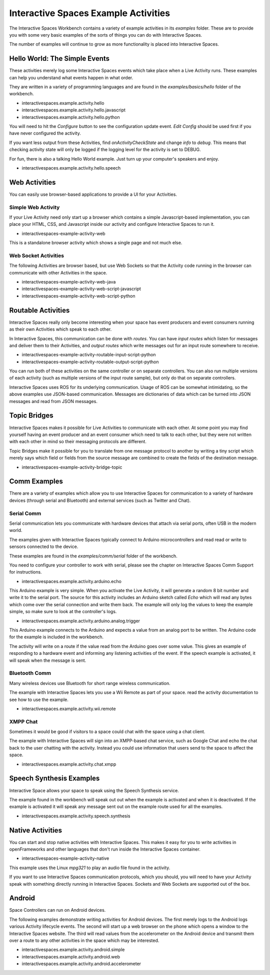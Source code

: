 Interactive Spaces Example Activities
***********************

The Interactive Spaces Workbench contains a variety of example
activities in its *examples* folder. These are to provide you with some
very basic examples of the sorts of things you can do with Interactive
Spaces.

The number of examples will continue to grow as more functionality is placed
into Interactive Spaces.

Hello World: The Simple Events
============================

These activities merely log some Interactive Spaces events which take
place when a Live Activity runs. These examples can help you understand 
what events happen in what order.

They are written in a variety of programming languages and are found in the
*examples/basics/hello* folder of the workbench.

* interactivespaces.example.activity.hello
* interactivespaces.example.activity.hello.javascript
* interactivespaces.example.activity.hello.python

You will need to hit the *Configure* button to see the configuration update
event. *Edit Config* should be used first if you have never configured
the activity.

If you want less output from these Activities, find *onActivityCheckState*
and change *info* to *debug*. This means that checking activity state will
only be logged if the logging level for the activity is set to DEBUG.

For fun, there is also a talking Hello World example. Just turn up your computer's speakers
and enjoy.

* interactivespaces.example.activity.hello.speech


Web Activities
==============

You can easily use browser-based applications to provide a UI for your
Activities.

Simple Web Activity
------

If your Live Activity need only start up a browser which contains a simple
Javascript-based implementation, you can place your HTML, CSS, and Javascript
inside our activity and configure Interactive Spaces to run it.

* interactivespaces-example-activity-web

This is a standalone browser activity which shows a single page and not much
else.

Web Socket Activities
---------------------

The following Activities are browser based, but use Web Sockets so that
the Activity code running in the browser can communicate with other 
Activities in the space.

* interactivespaces-example-activity-web-java
* interactivespaces-example-activity-web-script-javascript
* interactivespaces-example-activity-web-script-python

Routable Activities
===================

Interactive Spaces really only become interesting when your space has
event producers and event consumers running as their own Activities which
speak to each other.

In Interactive Spaces, this communication can be done with *routes*. You can
have *input routes* which listen for messages and deliver them to their 
Activities, and *output routes* which write messages out for an input route
somewhere to receive.

* interactivespaces-example-activity-routable-input-script-python
* interactivespaces-example-activity-routable-output-script-python

You can run both of these activities on the same controller or on separate
controllers. You can also run multiple versions of each activity (such as
multiple versions of the input route sample), but
only do that on separate controllers.

Interactive Spaces uses ROS for its underlying communication. Usage of ROS
can be somewhat intimidating, so the above examples use JSON-based 
communication. Messages are dictionaries of data which can be turned
into JSON messages and read from JSON messages.

Topic Bridges
=============

Interactive Spaces makes it possible for Live Activities to communicate
with each other. At some point you may find yourself having an event producer
and an event consumer which need to talk to each other, but they were not
written with each other in mind so their messaging protocols are different.

Topic Bridges make it possible for you to translate from one message protocol
to another by writing a tiny script which merely says which field or fields 
from the source message are combined to create the fields of the destination
message.

* interactivespaces-example-activity-bridge-topic


Comm Examples
=============

There are a variety of examples which allow you to use Interactive Spaces for communication to
a variety of hardware devices (through serial and Bluetooth) and external services (such as 
Twitter and Chat).

Serial Comm
-----------

Serial communication lets you communicate with hardware devices that attach via serial ports, often
USB in the modern world.

The examples given with Interactive Spaces typically connect to Arduino microcontrollers and read
read or write to sensors connected to the device.

These examples are found in the *examples/comm/serial* folder of the workbench.

You need to configure your controller to work with serial, please see the chapter on 
Interactive Spaces Comm Support for instructions.

* interactivespaces.example.activity.arduino.echo

This Arduino example is very simple. When you activate the Live Activity, it will generate
a random 8 bit number and write it to the serial port. The source for this activity includes
an Arduino sketch called *Echo* which will read any bytes which come over the serial connection
and write them back. The example will only log the values to keep the example simple, so
make sure to look at the controller's logs.

* interactivespaces.example.activity.arduino.analog.trigger

This Arduino example connects to the Arduino and expects a value from an analog port
to be written. The Arduino code for the example is included in the workbench.

The activity will write on a route if the value read from the Arduino goes over some
value. This gives an example of responding to a hardware event and informing any listening 
activities of the event. If the speech example is activated, it will speak when the
message is sent.

Bluetooth Comm
--------------

Many wireless devices use Bluetooth for short range wireless communication. 

The example with Interactive Spaces lets you use a Wii Remote as part of your space.
read the activity documentation to see how to use the example.

* interactivespaces.example.activity.wii.remote

XMPP Chat
---------

Sometimes it would be good if visitors to a space could chat with the space using a
chat client. 

The example with Interactive Spaces will sign into an XMPP-based chat service, such
as Google Chat and echo the chat back to the user chatting with the activity. Instead you
could use information that users send to the space to affect the space.

* interactivespaces.example.activity.chat.xmpp


Speech Synthesis Examples
=============

Interactive Space allows your space to speak using the Speech Synthesis service.

The example found in the workbench will speak out out when the example is activated and
when it is deactivated. If the example is activated it will speak any message sent out
on the example route used for all the examples.

* interactivespaces.example.activity.speech.synthesis


Native Activities
===================

You can start and stop native activities with Interactive Spaces. This
makes it easy for you to write activities in openFrameworks and other languages
that don't run inside the Interactive Spaces container.

* interactivespaces-example-activity-native

This example uses the Linux *mpg321* to play an audio file found in the
activity.

If you want to use Interactive Spaces communication protocols, which you should,
you will need to have your Activity speak with something directly running in
Interactive Spaces. Sockets and Web Sockets are supported out of the box.

Android
=============

Space Controllers can run on Android devices.

The following examples demonstrate writing activities for Android devices. 
The first merely logs to the Android logs various Activity lifecycle events.
The second will
start up a web browser on the phone which opens a window to the Interactive Spaces
website. The third will read values from the accelerometer on the Android device and
transmit them over a route to any other activities in the space which may be interested.

* interactivespaces.example.activity.android.simple
* interactivespaces.example.activity.android.web
* interactivespaces.example.activity.android.accelerometer

